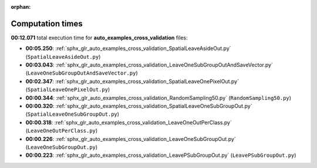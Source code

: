 
:orphan:

.. _sphx_glr_auto_examples_cross_validation_sg_execution_times:

Computation times
=================
**00:12.071** total execution time for **auto_examples_cross_validation** files:

- **00:05.250**: :ref:`sphx_glr_auto_examples_cross_validation_SpatialLeaveAsideOut.py` (``SpatialLeaveAsideOut.py``)
- **00:03.043**: :ref:`sphx_glr_auto_examples_cross_validation_LeaveOneSubGroupOutAndSaveVector.py` (``LeaveOneSubGroupOutAndSaveVector.py``)
- **00:02.347**: :ref:`sphx_glr_auto_examples_cross_validation_SpatialLeaveOnePixelOut.py` (``SpatialLeaveOnePixelOut.py``)
- **00:00.344**: :ref:`sphx_glr_auto_examples_cross_validation_RandomSampling50.py` (``RandomSampling50.py``)
- **00:00.320**: :ref:`sphx_glr_auto_examples_cross_validation_SpatialLeaveOneSubGroupOut.py` (``SpatialLeaveOneSubGroupOut.py``)
- **00:00.318**: :ref:`sphx_glr_auto_examples_cross_validation_LeaveOneOutPerClass.py` (``LeaveOneOutPerClass.py``)
- **00:00.226**: :ref:`sphx_glr_auto_examples_cross_validation_LeaveOneSubGroupOut.py` (``LeaveOneSubGroupOut.py``)
- **00:00.223**: :ref:`sphx_glr_auto_examples_cross_validation_LeavePSubGroupOut.py` (``LeavePSubGroupOut.py``)

